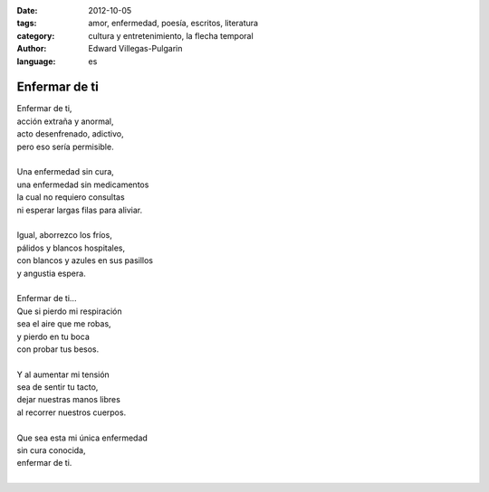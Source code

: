 :date: 2012-10-05
:tags: amor, enfermedad, poesía, escritos, literatura
:category: cultura y entretenimiento, la flecha temporal
:author: Edward Villegas-Pulgarin
:language: es

Enfermar de ti
==============

| Enfermar de ti,
| acción extraña y anormal,
| acto desenfrenado, adictivo,
| pero eso sería permisible.

|
| Una enfermedad sin cura,
| una enfermedad sin medicamentos
| la cual no requiero consultas
| ni esperar largas filas para aliviar.
|
| Igual, aborrezco los fríos,
| pálidos y blancos hospitales,
| con blancos y azules en sus pasillos
| y angustia espera.
|
| Enfermar de ti...
| Que si pierdo mi respiración
| sea el aire que me robas,
| y pierdo en tu boca
| con probar tus besos.
|
| Y al aumentar mi tensión
| sea de sentir tu tacto,
| dejar nuestras manos libres
| al recorrer nuestros cuerpos.
|
| Que sea esta mi única enfermedad
| sin cura conocida,
| enfermar de ti.
|

.. youtube:: gDbiYR6oTfU
   :align: center
